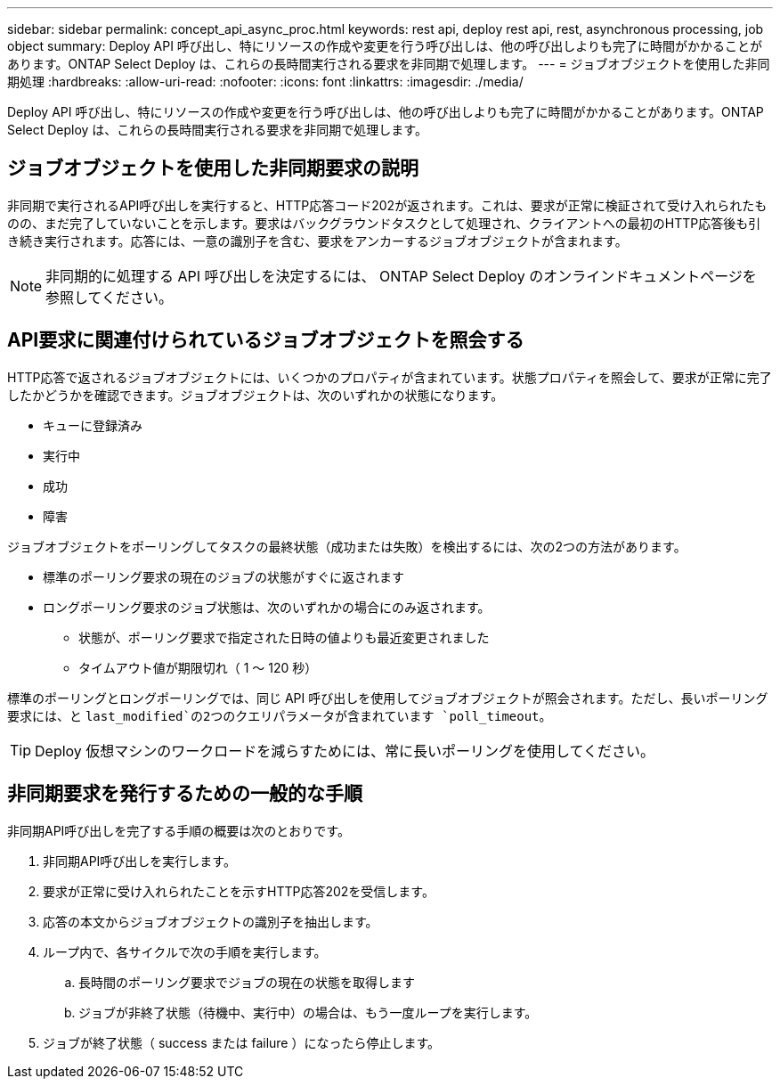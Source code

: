 ---
sidebar: sidebar 
permalink: concept_api_async_proc.html 
keywords: rest api, deploy rest api, rest, asynchronous processing, job object 
summary: Deploy API 呼び出し、特にリソースの作成や変更を行う呼び出しは、他の呼び出しよりも完了に時間がかかることがあります。ONTAP Select Deploy は、これらの長時間実行される要求を非同期で処理します。 
---
= ジョブオブジェクトを使用した非同期処理
:hardbreaks:
:allow-uri-read: 
:nofooter: 
:icons: font
:linkattrs: 
:imagesdir: ./media/


[role="lead"]
Deploy API 呼び出し、特にリソースの作成や変更を行う呼び出しは、他の呼び出しよりも完了に時間がかかることがあります。ONTAP Select Deploy は、これらの長時間実行される要求を非同期で処理します。



== ジョブオブジェクトを使用した非同期要求の説明

非同期で実行されるAPI呼び出しを実行すると、HTTP応答コード202が返されます。これは、要求が正常に検証されて受け入れられたものの、まだ完了していないことを示します。要求はバックグラウンドタスクとして処理され、クライアントへの最初のHTTP応答後も引き続き実行されます。応答には、一意の識別子を含む、要求をアンカーするジョブオブジェクトが含まれます。


NOTE: 非同期的に処理する API 呼び出しを決定するには、 ONTAP Select Deploy のオンラインドキュメントページを参照してください。



== API要求に関連付けられているジョブオブジェクトを照会する

HTTP応答で返されるジョブオブジェクトには、いくつかのプロパティが含まれています。状態プロパティを照会して、要求が正常に完了したかどうかを確認できます。ジョブオブジェクトは、次のいずれかの状態になります。

* キューに登録済み
* 実行中
* 成功
* 障害


ジョブオブジェクトをポーリングしてタスクの最終状態（成功または失敗）を検出するには、次の2つの方法があります。

* 標準のポーリング要求の現在のジョブの状態がすぐに返されます
* ロングポーリング要求のジョブ状態は、次のいずれかの場合にのみ返されます。
+
** 状態が、ポーリング要求で指定された日時の値よりも最近変更されました
** タイムアウト値が期限切れ（ 1 ～ 120 秒）




標準のポーリングとロングポーリングでは、同じ API 呼び出しを使用してジョブオブジェクトが照会されます。ただし、長いポーリング要求には、と `last_modified`の2つのクエリパラメータが含まれています `poll_timeout`。


TIP: Deploy 仮想マシンのワークロードを減らすためには、常に長いポーリングを使用してください。



== 非同期要求を発行するための一般的な手順

非同期API呼び出しを完了する手順の概要は次のとおりです。

. 非同期API呼び出しを実行します。
. 要求が正常に受け入れられたことを示すHTTP応答202を受信します。
. 応答の本文からジョブオブジェクトの識別子を抽出します。
. ループ内で、各サイクルで次の手順を実行します。
+
.. 長時間のポーリング要求でジョブの現在の状態を取得します
.. ジョブが非終了状態（待機中、実行中）の場合は、もう一度ループを実行します。


. ジョブが終了状態（ success または failure ）になったら停止します。

